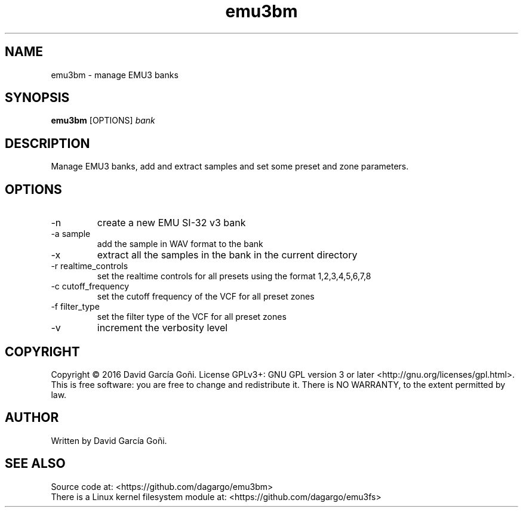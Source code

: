 .TH emu3bm 1 "April 2016"

.SH NAME
emu3bm \- manage EMU3 banks

.SH SYNOPSIS
\fBemu3bm\fP [OPTIONS] \fIbank\fP

.SH DESCRIPTION
Manage EMU3 banks, add and extract samples and set some preset and zone parameters.

.SH OPTIONS
.IP -n
create a new EMU SI-32 v3 bank

.IP "-a sample"
add the sample in WAV format to the bank

.IP -x
extract all the samples in the bank in the current directory

.IP "-r realtime_controls"
set the realtime controls for all presets using the format 1,2,3,4,5,6,7,8

.IP "-c cutoff_frequency"
set the cutoff frequency of the VCF for all preset zones

.IP "-f filter_type"
set the filter type of the VCF for all preset zones

.IP -v
increment the verbosity level

.SH COPYRIGHT
Copyright © 2016 David García Goñi.  License GPLv3+: GNU GPL version 3 or later <http://gnu.org/licenses/gpl.html>.
.br
This is free software: you are free to change and redistribute it.  There is NO WARRANTY, to the extent permitted by law.

.SH AUTHOR
Written by David García Goñi.

.SH SEE ALSO
Source code at: <https://github.com/dagargo/emu3bm>
.br
There is a Linux kernel filesystem module at: <https://github.com/dagargo/emu3fs>
